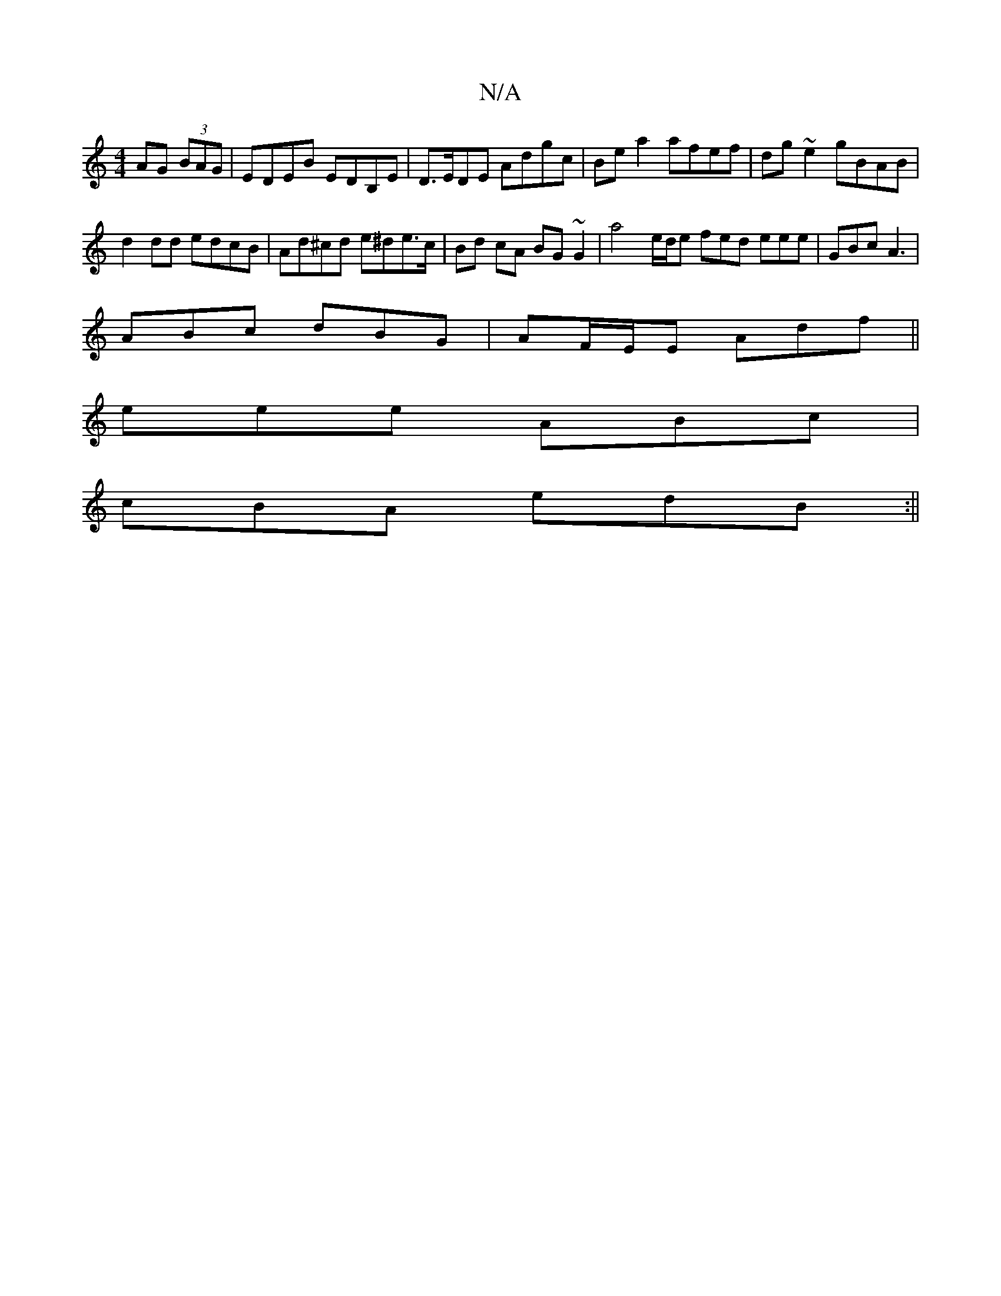 X:1
T:N/A
M:4/4
R:N/A
K:Cmajor
 AG (3BAG|EDEB EDB,E|D>EDE Adgc|Be a2 afef|dg ~e2 gBAB|
d2dd edcB|Ad^cd e^de>c|Bd cA BG~G2| a4 e/d/e fed eee | GBc A3 |
ABc dBG | AF/E/E Adf ||
eee ABc |
cBA edB:||

|FBAF ED(3EEG||

A2 ec ABAG|FE~E2 